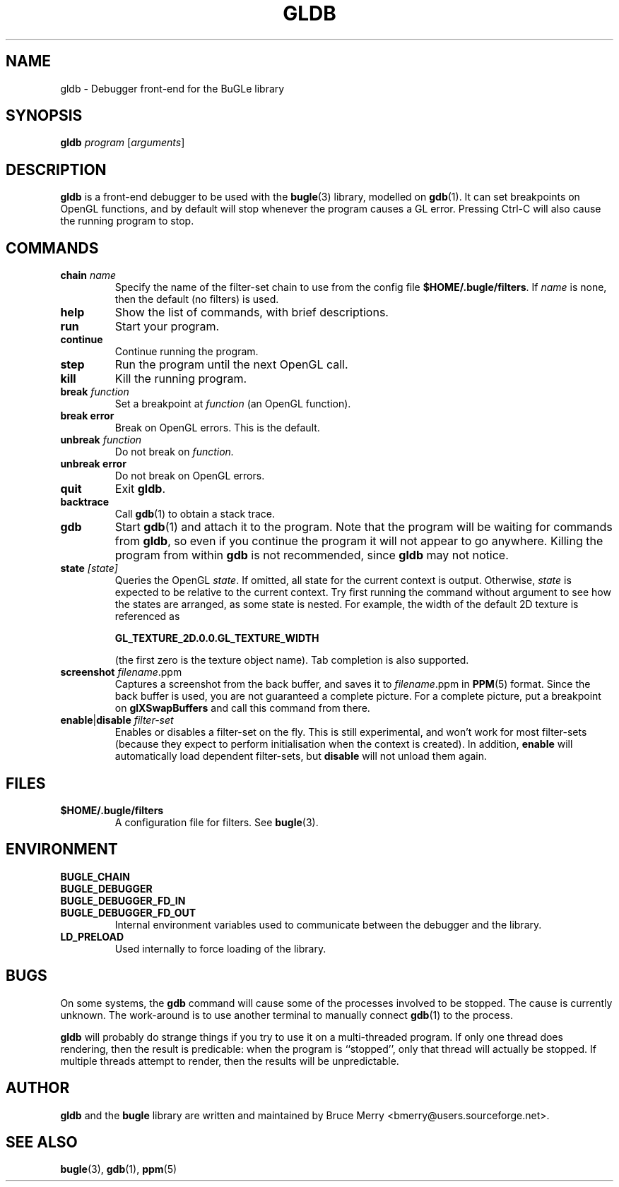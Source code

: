 .TH GLDB 1 "May 2006" BUGLE "User Manual"
.SH NAME
gldb \- Debugger front-end for the BuGLe library
.SH SYNOPSIS
.B gldb
.I program
.RI [ arguments ]
.SH DESCRIPTION
.B gldb
is a front-end debugger to be used with the
.BR bugle (3)
library, modelled on
.BR gdb (1).
It can set breakpoints on OpenGL functions, and by default will stop
whenever the program causes a GL error. Pressing Ctrl-C will also cause
the running program to stop.
.SH COMMANDS
.TP
.B chain \fIname
Specify the name of the filter-set chain to use from the config file
.BR $HOME/.bugle/filters .
If
.I name
is none, then the default (no filters) is used.
.TP
.B help
Show the list of commands, with brief descriptions.
.TP
.B run
Start your program.
.TP
.B continue
Continue running the program.
.TP
.B step
Run the program until the next OpenGL call.
.TP
.B kill
Kill the running program.
.TP
.B break \fIfunction
Set a breakpoint at
.I function
(an OpenGL function).
.TP
.B break error
Break on OpenGL errors. This is the default.
.TP
.B unbreak \fIfunction
Do not break on
.IR function.
.TP
.B unbreak error
Do not break on OpenGL errors.
.TP
.B quit
Exit
.BR gldb .
.TP
.B backtrace
Call
.BR gdb (1)
to obtain a stack trace.
.TP
.B gdb
Start
.BR gdb (1)
and attach it to the program. Note that the program will be waiting for
commands from
.BR gldb ,
so even if you continue the program it will not appear to go anywhere.
Killing the program from within
.B gdb
is not recommended, since
.B gldb
may not notice.
.TP
.B state \fI[state]\fB
Queries the OpenGL
.IR state .
If omitted, all state for the current context is output. Otherwise,
.I state
is expected to be relative to the current context. Try first running
the command without argument to see how the states are arranged, as
some state is nested. For example, the width of the default 2D texture
is referenced as

.B GL_TEXTURE_2D.0.0.GL_TEXTURE_WIDTH

(the first zero is the texture object name). Tab completion is also
supported.
.TP
.B screenshot \fIfilename\fR.ppm\fB
Captures a screenshot from the back buffer, and saves it to
.IR filename .ppm
in
.BR PPM (5)
format. Since the back buffer is used, you are not guaranteed a
complete picture. For a complete picture, put a breakpoint on
.B glXSwapBuffers
and call this command from there.
.TP
.B enable\fR|\fBdisable \fIfilter-set\fB
Enables or disables a filter-set on the fly. This is still
experimental, and won't work for most filter-sets (because they expect to
perform initialisation when the context is created). In addition,
.B enable
will automatically load dependent
filter-sets, but
.B disable
will not unload them again.
.SH FILES
.TP
.B $HOME/.bugle/filters
A configuration file for filters. See
.BR bugle (3).
.SH ENVIRONMENT
.TP
.B BUGLE_CHAIN
.TP 
.B BUGLE_DEBUGGER
.TP
.B BUGLE_DEBUGGER_FD_IN
.TP
.B BUGLE_DEBUGGER_FD_OUT
Internal environment variables used to communicate between the debugger
and the library.
.TP
.B LD_PRELOAD
Used internally to force loading of the library.
.SH BUGS
On some systems, the
.B gdb
command will cause some of the processes involved to be stopped. The
cause is currently unknown. The work-around is to use another terminal
to manually connect
.BR gdb (1)
to the process.

.B gldb
will probably do strange things if you try to use it on a
multi-threaded program. If only one thread does rendering, then the
result is predicable: when the program is ``stopped'', only that thread
will actually be stopped. If multiple threads attempt to render, then
the results will be unpredictable.
.SH AUTHOR
.B gldb
and the
.B bugle
library
are written and maintained by Bruce Merry <bmerry@users.sourceforge.net>.
.SH "SEE ALSO"
.BR bugle (3),
.BR gdb (1),
.BR ppm (5)

